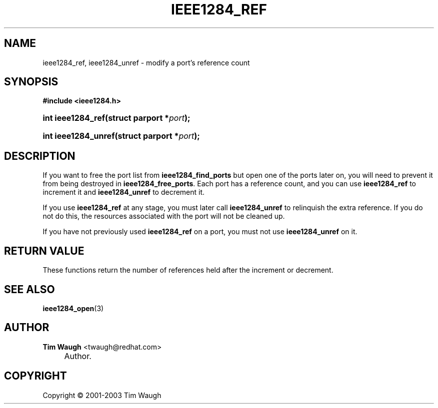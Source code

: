 .\"     Title: ieee1284_ref
.\"    Author: Tim Waugh <twaugh@redhat.com>
.\" Generator: DocBook XSL Stylesheets v1.72.0 <http://docbook.sf.net/>
.\"      Date: 09/18/2007
.\"    Manual: Functions
.\"    Source: 
.\"
.TH "IEEE1284_REF" "3" "09/18/2007" "" "Functions"
.\" disable hyphenation
.nh
.\" disable justification (adjust text to left margin only)
.ad l
.SH "NAME"
ieee1284_ref, ieee1284_unref \- modify a port's reference count
.SH "SYNOPSIS"
.sp
.ft B
.nf
#include <ieee1284.h>
.fi
.ft
.HP 17
.BI "int ieee1284_ref(struct\ parport\ *" "port" ");"
.HP 19
.BI "int ieee1284_unref(struct\ parport\ *" "port" ");"
.SH "DESCRIPTION"
.PP
If you want to free the port list from
\fBieee1284_find_ports\fR
but open one of the ports later on, you will need to prevent it from being destroyed in
\fBieee1284_free_ports\fR. Each port has a reference count, and you can use
\fBieee1284_ref\fR
to increment it and
\fBieee1284_unref\fR
to decrement it.
.PP
If you use
\fBieee1284_ref\fR
at any stage, you must later call
\fBieee1284_unref\fR
to relinquish the extra reference. If you do not do this, the resources associated with the port will not be cleaned up.
.PP
If you have not previously used
\fBieee1284_ref\fR
on a port, you must not use
\fBieee1284_unref\fR
on it.
.SH "RETURN VALUE"
.PP
These functions return the number of references held after the increment or decrement.
.SH "SEE ALSO"
.PP
\fBieee1284_open\fR(3)
.SH "AUTHOR"
.PP
\fBTim Waugh\fR <\&twaugh@redhat.com\&>
.sp -1n
.IP "" 4
Author.
.SH "COPYRIGHT"
Copyright \(co 2001\-2003 Tim Waugh
.br


